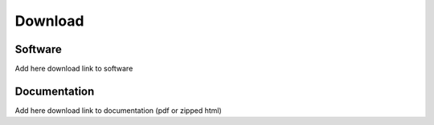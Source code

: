 ========
Download
========

--------
Software
--------

Add here download link to software

-------------
Documentation
-------------

Add here download link to documentation (pdf or zipped html)